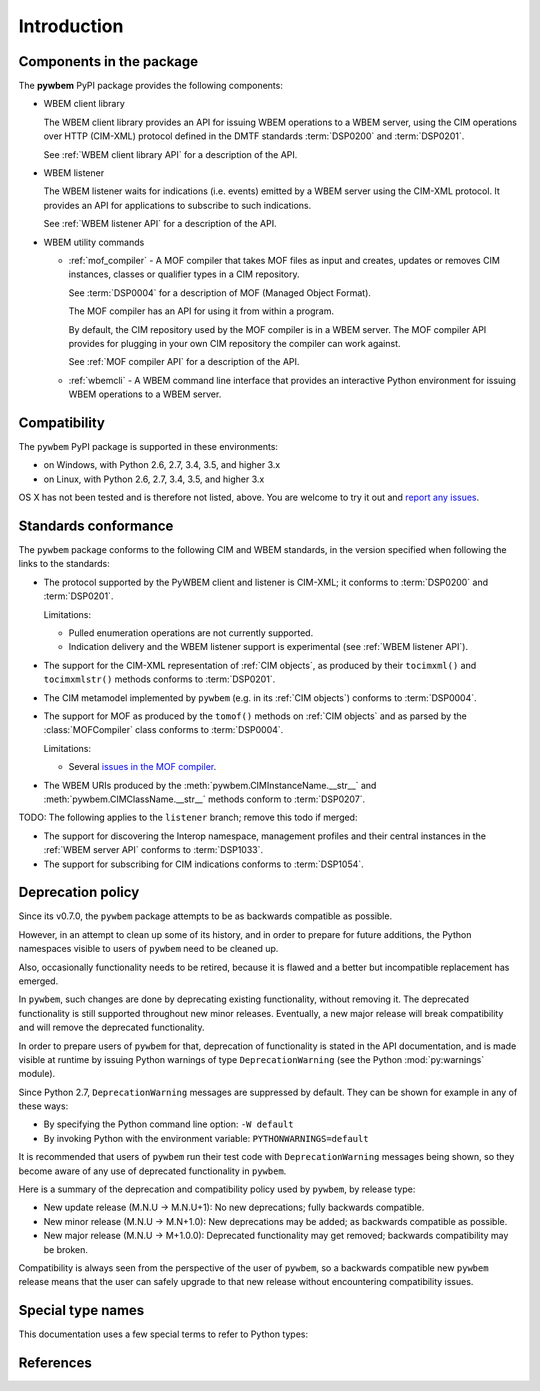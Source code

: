 
.. _`Introduction`:

Introduction
============

.. _`Components in the package`:

Components in the package
-------------------------

The **pywbem** PyPI package provides the following components:

* WBEM client library

  The WBEM client library provides an API for issuing WBEM operations to a
  WBEM server, using the CIM operations over HTTP (CIM-XML) protocol defined
  in the DMTF standards :term:`DSP0200` and :term:`DSP0201`.

  See :ref:`WBEM client library API` for a description of the API.

* WBEM listener

  The WBEM listener waits for indications (i.e. events) emitted by a WBEM
  server using the CIM-XML protocol. It provides an API for applications to
  subscribe to such indications.

  See :ref:`WBEM listener API` for a description of the API.

* WBEM utility commands

  * :ref:`mof_compiler` - A MOF compiler that takes MOF files as input and
    creates, updates or removes CIM instances, classes or qualifier types in a
    CIM repository.

    See :term:`DSP0004` for a description of MOF (Managed Object Format).

    The MOF compiler has an API for using it from within a program.

    By default, the CIM repository used by the MOF compiler is in a WBEM
    server. The MOF compiler API provides for plugging in your own CIM
    repository the compiler can work against.

    See :ref:`MOF compiler API` for a description of the API.

  * :ref:`wbemcli` - A WBEM command line interface that provides an interactive
    Python environment for issuing WBEM operations to a WBEM server.

.. _`Compatibility`:

Compatibility
-------------

The ``pywbem`` PyPI package is supported in these environments:

* on Windows, with Python 2.6, 2.7, 3.4, 3.5, and higher 3.x

* on Linux, with Python 2.6, 2.7, 3.4, 3.5, and higher 3.x

OS X has not been tested and is therefore not listed, above. You are welcome to
try it out and `report any issues <https://github.com/pywbem/pywbem/issues>`_.

.. _`Deprecation policy`:

Standards conformance
---------------------

The ``pywbem`` package conforms to the following CIM and WBEM standards,
in the version specified when following the links to the standards:

* The protocol supported by the PyWBEM client and listener is CIM-XML; it
  conforms to :term:`DSP0200` and :term:`DSP0201`.

  Limitations:

  - Pulled enumeration operations are not currently supported.
  - Indication delivery and the WBEM listener support is experimental (see
    :ref:`WBEM listener API`).

* The support for the CIM-XML representation of :ref:`CIM objects`, as
  produced by their ``tocimxml()`` and ``tocimxmlstr()`` methods
  conforms to :term:`DSP0201`.

* The CIM metamodel implemented by ``pywbem`` (e.g. in its :ref:`CIM objects`)
  conforms to :term:`DSP0004`.

* The support for MOF as produced by the ``tomof()`` methods on
  :ref:`CIM objects` and as parsed by the :class:`MOFCompiler` class conforms
  to :term:`DSP0004`.

  Limitations:

  - Several `issues in the MOF compiler
    <https://github.com/pywbem/pywbem/issues?utf8=%E2%9C%93&q=is%3Aissue+is%3Aopen+MOF>`_.

* The WBEM URIs produced by the :meth:`pywbem.CIMInstanceName.__str__` and
  :meth:`pywbem.CIMClassName.__str__` methods conform to :term:`DSP0207`.

TODO: The following applies to the ``listener`` branch; remove this todo if merged:

* The support for discovering the Interop namespace, management profiles and
  their central instances in the :ref:`WBEM server API` conforms to
  :term:`DSP1033`.

* The support for subscribing for CIM indications conforms to :term:`DSP1054`.

Deprecation policy
------------------

Since its v0.7.0, the ``pywbem`` package attempts to be as backwards compatible
as possible.

However, in an attempt to clean up some of its history, and in order to prepare
for future additions, the Python namespaces visible to users of ``pywbem`` need
to be cleaned up.

Also, occasionally functionality needs to be retired, because it is flawed and
a better but incompatible replacement has emerged.

In ``pywbem``, such changes are done by deprecating existing functionality,
without removing it. The deprecated functionality is still supported throughout
new minor releases. Eventually, a new major release will break compatibility and
will remove the deprecated functionality.

In order to prepare users of ``pywbem`` for that, deprecation of functionality
is stated in the API documentation, and is made visible at runtime by issuing
Python warnings of type ``DeprecationWarning`` (see the Python
:mod:`py:warnings` module).

Since Python 2.7, ``DeprecationWarning`` messages are suppressed by default.
They can be shown for example in any of these ways:

* By specifying the Python command line option: ``-W default``
* By invoking Python with the environment variable: ``PYTHONWARNINGS=default``

It is recommended that users of ``pywbem`` run their test code with
``DeprecationWarning`` messages being shown, so they become aware of any use of
deprecated functionality in ``pywbem``.

Here is a summary of the deprecation and compatibility policy used by
``pywbem``, by release type:

* New update release (M.N.U -> M.N.U+1): No new deprecations; fully backwards
  compatible.
* New minor release (M.N.U -> M.N+1.0): New deprecations may be added; as
  backwards compatible as possible.
* New major release (M.N.U -> M+1.0.0): Deprecated functionality may get
  removed; backwards compatibility may be broken.

Compatibility is always seen from the perspective of the user of ``pywbem``, so
a backwards compatible new ``pywbem`` release means that the user can safely
upgrade to that new release without encountering compatibility issues.

.. _'Special type names`:

Special type names
------------------

This documentation uses a few special terms to refer to Python types:

.. glossary::

   string
      a :term:`unicode string` or a :term:`byte string`

   unicode string
      a Unicode string type (:func:`unicode <py2:unicode>` in
      Python 2, and :class:`py3:str` in Python 3)

   byte string
      a byte string type (:class:`py2:str` in Python 2, and
      :class:`py3:bytes` in Python 3). Unless otherwise
      indicated, byte strings in pywbem are always UTF-8 encoded.

   number
      one of the number types :class:`py:int`, :class:`py2:long` (Python 2
      only), or :class:`py:float`.

   integer
      one of the integer types :class:`py:int` or :class:`py2:long` (Python 2
      only).

   callable
      a type for callable objects (e.g. a function, calling a class returns a
      new instance, instances are callable if they have a
      :meth:`~py:object.__call__` method).

   DeprecationWarning
      a standard Python warning that indicates a deprecated functionality.
      See section `Deprecation policy`_ and the standard Python module
      :mod:`py:warnings` for details.

   Element
      class ``xml.dom.minidom.Element``. Its methods are described in section
      :ref:`py:dom-element-objects` of module :mod:`py:xml.dom`, with
      minidom specifics described in section :ref:`py:minidom-objects` of
      module :mod:`py:xml.dom.minidom`.

   CIM data type
      one of the types listed in :ref:`CIM data types`.

   CIM object
      one of the types listed in :ref:`CIM objects`.

.. _`References`:

References
----------

.. glossary::

   DSP0004
      `DMTF DSP0004, CIM Infrastructure, Version 2.8 <http://www.dmtf.org/standards/published_documents/DSP0004_2.8.pdf>`_

   DSP0200
      `DMTF DSP0200, CIM Operations over HTTP, Version 1.4 <http://www.dmtf.org/standards/published_documents/DSP0200_1.4.pdf>`_

   DSP0201
      `DMTF DSP0201, Representation of CIM in XML, Version 2.4 <http://www.dmtf.org/standards/published_documents/DSP0201_2.4.pdf>`_

   DSP0207
      `DMTF DSP0207, WBEM URI Mapping, Version 1.0 <http://www.dmtf.org/standards/published_documents/DSP0207_1.0.pdf>`_

   X.509
      `ITU-T X.509, Information technology - Open Systems Interconnection - The Directory: Public-key and attribute certificate frameworks <http://www.itu.int/rec/T-REC-X.509/en>`_

   RFC3986
      `IETF RFC3986, Uniform Resource Identifier (URI): Generic Syntax, January 2005 <https://tools.ietf.org/html/rfc3986>`_

   RFC6874
      `IETF RFC6874, Representing IPv6 Zone Identifiers in Address Literals and Uniform Resource Identifiers, February 2013 <https://tools.ietf.org/html/rfc6874>`_
